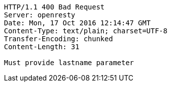 [source,http,options="nowrap"]
----
HTTP/1.1 400 Bad Request
Server: openresty
Date: Mon, 17 Oct 2016 12:14:47 GMT
Content-Type: text/plain; charset=UTF-8
Transfer-Encoding: chunked
Content-Length: 31

Must provide lastname parameter
----